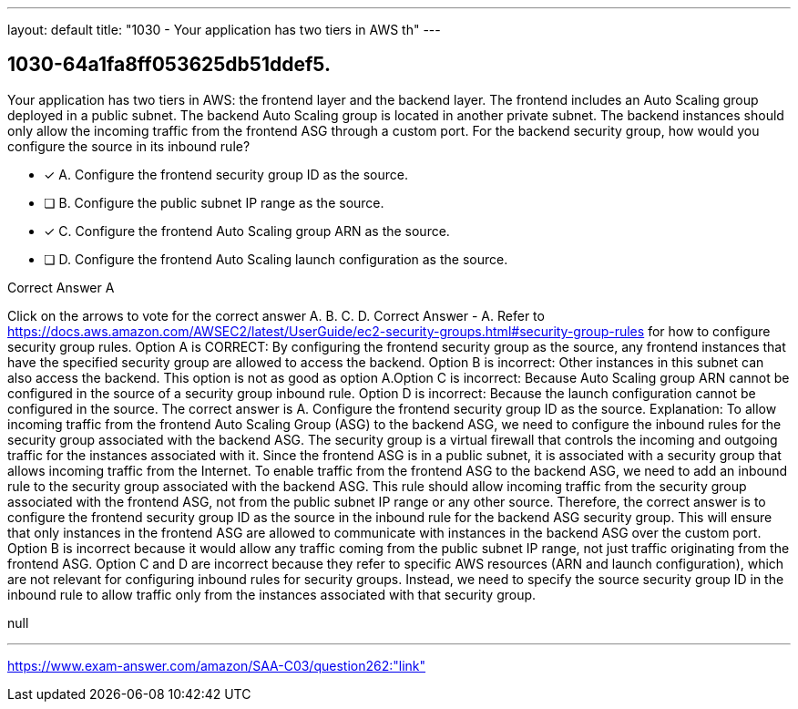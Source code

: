 ---
layout: default 
title: "1030 - Your application has two tiers in AWS th"
---


[.question]
== 1030-64a1fa8ff053625db51ddef5.


****

[.query]
--
Your application has two tiers in AWS: the frontend layer and the backend layer.
The frontend includes an Auto Scaling group deployed in a public subnet.
The backend Auto Scaling group is located in another private subnet.
The backend instances should only allow the incoming traffic from the frontend ASG through a custom port.
For the backend security group, how would you configure the source in its inbound rule?


--

[.list]
--
* [*] A. Configure the frontend security group ID as the source.
* [ ] B. Configure the public subnet IP range as the source.
* [*] C. Configure the frontend Auto Scaling group ARN as the source.
* [ ] D. Configure the frontend Auto Scaling launch configuration as the source.

--
****

[.answer]
Correct Answer  A

[.explanation]
--
Click on the arrows to vote for the correct answer
A.
B.
C.
D.
Correct Answer - A.
Refer to https://docs.aws.amazon.com/AWSEC2/latest/UserGuide/ec2-security-groups.html#security-group-rules for how to configure security group rules.
Option A is CORRECT: By configuring the frontend security group as the source, any frontend instances that have the specified security group are allowed to access the backend.
Option B is incorrect: Other instances in this subnet can also access the backend.
This option is not as good as option A.Option C is incorrect: Because Auto Scaling group ARN cannot be configured in the source of a security group inbound rule.
Option D is incorrect: Because the launch configuration cannot be configured in the source.
The correct answer is A. Configure the frontend security group ID as the source.
Explanation: To allow incoming traffic from the frontend Auto Scaling Group (ASG) to the backend ASG, we need to configure the inbound rules for the security group associated with the backend ASG. The security group is a virtual firewall that controls the incoming and outgoing traffic for the instances associated with it.
Since the frontend ASG is in a public subnet, it is associated with a security group that allows incoming traffic from the Internet. To enable traffic from the frontend ASG to the backend ASG, we need to add an inbound rule to the security group associated with the backend ASG. This rule should allow incoming traffic from the security group associated with the frontend ASG, not from the public subnet IP range or any other source.
Therefore, the correct answer is to configure the frontend security group ID as the source in the inbound rule for the backend ASG security group. This will ensure that only instances in the frontend ASG are allowed to communicate with instances in the backend ASG over the custom port.
Option B is incorrect because it would allow any traffic coming from the public subnet IP range, not just traffic originating from the frontend ASG.
Option C and D are incorrect because they refer to specific AWS resources (ARN and launch configuration), which are not relevant for configuring inbound rules for security groups. Instead, we need to specify the source security group ID in the inbound rule to allow traffic only from the instances associated with that security group.
--

[.ka]
null

'''



https://www.exam-answer.com/amazon/SAA-C03/question262:"link"


